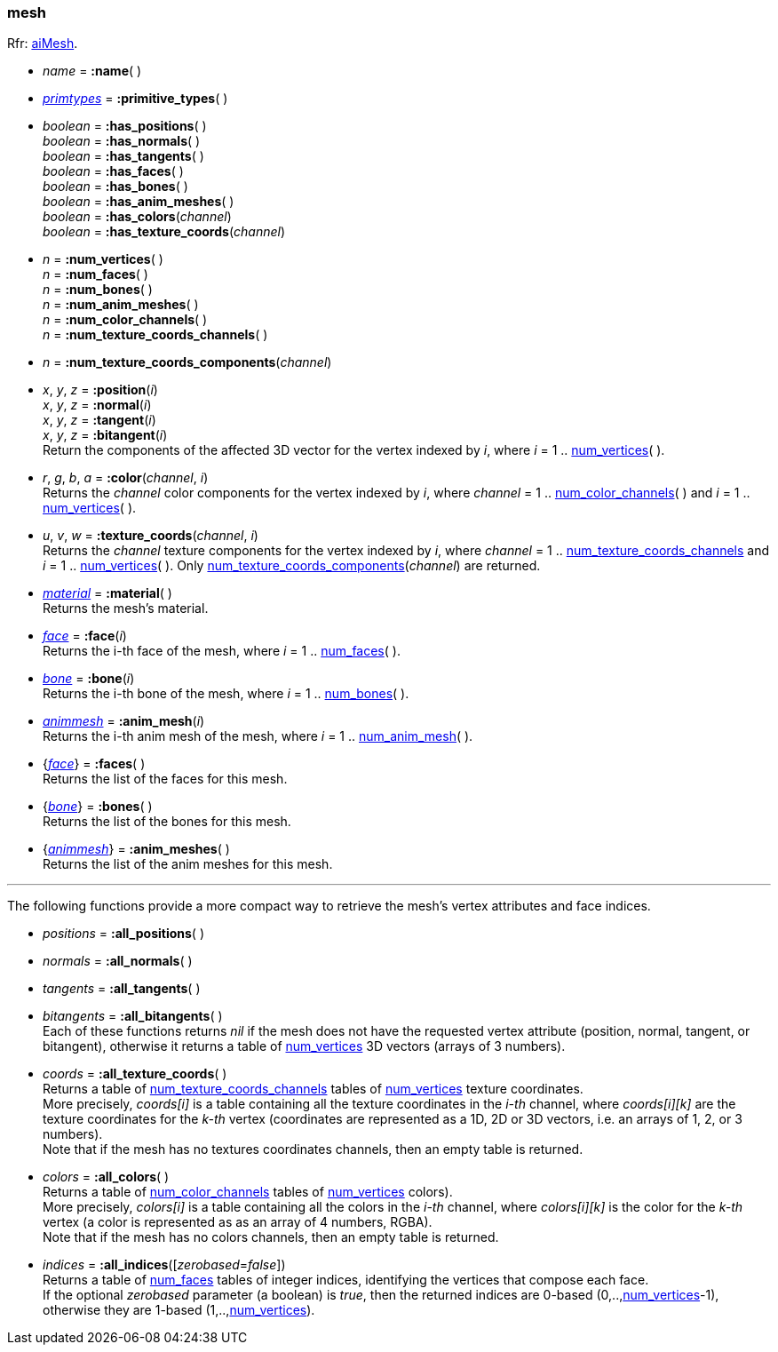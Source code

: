 

[[mesh]]
=== mesh

[small]#Rfr: link:++http://www.assimp.org/lib_html/structai_mesh.html++[aiMesh].#

* _name_ = *:name*( )

* <<primtypes, _primtypes_>> = *:primitive_types*( )

* _boolean_ = *:has_positions*( ) +
_boolean_ = *:has_normals*( ) +
_boolean_ = *:has_tangents*( ) +
_boolean_ = *:has_faces*( ) +
_boolean_ = *:has_bones*( ) +
_boolean_ = *:has_anim_meshes*( ) +
_boolean_ = *:has_colors*(_channel_) +
_boolean_ = *:has_texture_coords*(_channel_)

[[mesh.num_xxx]]
* _n_ = *:num_vertices*( ) +
_n_ = *:num_faces*( ) +
_n_ = *:num_bones*( ) +
_n_ = *:num_anim_meshes*( ) +
_n_ = *:num_color_channels*( ) +
_n_ = *:num_texture_coords_channels*( )

[[num_texture_coords_components]]
* _n_ = *:num_texture_coords_components*(_channel_) +

* _x_, _y_, _z_ = *:position*(_i_) +
_x_, _y_, _z_ = *:normal*(_i_) +
_x_, _y_, _z_ = *:tangent*(_i_) +
_x_, _y_, _z_ = *:bitangent*(_i_) +
[small]#Return the components of the affected 3D vector for the vertex indexed by _i_,
where _i_ = 1 .. <<mesh.num_xxx, num_vertices>>(&nbsp;).#

* _r_, _g_, _b_, _a_ = *:color*(_channel_, _i_) +
[small]#Returns the _channel_ color components for the vertex indexed by _i_,
where _channel_ = 1 .. <<mesh.num_xxx, num_color_channels>>(&nbsp;) 
and _i_ = 1 .. <<mesh.num_xxx, num_vertices>>(&nbsp;).#

* _u_, _v_, _w_ = *:texture_coords*(_channel_, _i_) +
[small]#Returns the _channel_ texture components for the vertex indexed by _i_,
where _channel_ = 1 .. <<mesh.num_xxx, num_texture_coords_channels>> 
and _i_ = 1 .. <<mesh.num_xxx, num_vertices>>(&nbsp;). 
Only <<num_texture_coords_components, num_texture_coords_components>>(_channel_) are returned.#

* <<material, _material_>> = *:material*( ) +
[small]#Returns the mesh's material.#

* <<face, _face_>> = *:face*(_i_) +
[small]#Returns the i-th face of the mesh, 
where _i_ = 1 .. <<mesh.num_xxx, num_faces>>(&nbsp;).#

* <<bone, _bone_>> = *:bone*(_i_) +
[small]#Returns the i-th bone of the mesh, 
where _i_ = 1 .. <<mesh.num_xxx, num_bones>>(&nbsp;).#

* <<animmesh, _animmesh_>> = *:anim_mesh*(_i_) +
[small]#Returns the i-th anim mesh of the mesh, 
where _i_ = 1 .. <<mesh.num_xxx, num_anim_mesh>>(&nbsp;).#

* {<<face, _face_>>} = *:faces*( ) +
[small]#Returns the list of the faces for this mesh.#

* {<<bone, _bone_>>} = *:bones*( ) +
[small]#Returns the list of the bones for this mesh.# 

* {<<animmesh, _animmesh_>>} = *:anim_meshes*( ) +
[small]#Returns the list of the anim meshes for this mesh.# 

'''

The following functions provide a more compact way to retrieve the mesh's vertex attributes
and face indices.

* _positions_ = *:all_positions*( ) +
* _normals_ = *:all_normals*( ) +
* _tangents_ = *:all_tangents*( ) +
* _bitangents_ = *:all_bitangents*( ) +
[small]#Each of these functions returns _nil_ if the mesh does not have the requested vertex attribute
(position, normal, tangent, or bitangent),
otherwise it returns a table of <<mesh.num_xxx, num_vertices>> 3D vectors (arrays of 3 numbers).#

* _coords_ = *:all_texture_coords*( ) +
[small]#Returns a table of <<mesh.num_xxx, num_texture_coords_channels>> tables of <<mesh.num_xxx, num_vertices>> texture coordinates. +
More precisely, _coords[i]_ is a table containing all the texture coordinates in the _i-th_ channel,
where _coords[i][k]_ are the texture coordinates for the _k-th_ vertex (coordinates are represented as
a 1D, 2D or 3D vectors, i.e. an arrays of 1, 2, or 3 numbers). +
Note that if the mesh has no textures coordinates channels, then an empty table is returned.#

* _colors_ = *:all_colors*( ) +
[small]#Returns a table of <<mesh.num_xxx, num_color_channels>> tables of <<mesh.num_xxx, num_vertices>> colors). +
More precisely, _colors[i]_ is a table containing all the colors in the _i-th_ channel,
where _colors[i][k]_ is the color for the _k-th_ vertex (a color is represented as
as an array of 4 numbers, RGBA). +
Note that if the mesh has no colors channels, then an empty table is returned.#

* _indices_ = *:all_indices*([_zerobased_=_false_]) +
[small]#Returns a table of <<mesh.num_xxx, num_faces>> tables of integer indices, identifying
the vertices that compose each face. +
If the optional _zerobased_ parameter (a boolean) is _true_, then the returned indices
are 0-based (0,..,<<mesh.num_xxx, num_vertices>>-1),
otherwise they are 1-based (1,..,<<mesh.num_xxx, num_vertices>>).#

